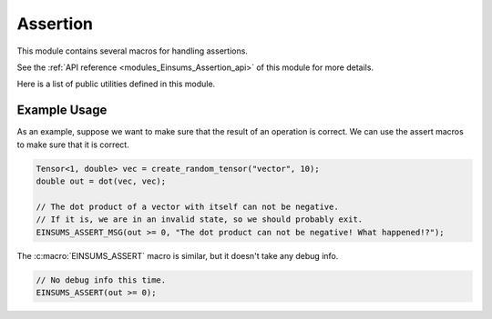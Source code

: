..
    Copyright (c) The Einsums Developers. All rights reserved.
    Licensed under the MIT License. See LICENSE.txt in the project root for license information.

.. _modules_Einsums_Assertion:

=========
Assertion
=========

This module contains several macros for handling assertions.

See the :ref:`API reference <modules_Einsums_Assertion_api>` of this module for more
details.

Here is a list of public utilities defined in this module.


.. c:macro:: EINSUMS_ASSERT(expr)

    Asserts that the expression is true. Does not print a custom message on failure.
    If the expression evaluates to false, this will also abort the program.
    This will only evaluate when the program is set to debug. Otherwise it will have no effect.

    :param expr: The expression to test.

    .. versionadded:: 1.0.0

.. c:macro:: EINSUMS_ASSERT_MSG(expr, msg)

    Asserts that the expression is true. If it is false, then this prints a custom message and aborts the execution.
    This will only evaluate when the program is set to debug. Otherwise it will have no effect.

    :param expr: The expression to check.
    :param msg: The message to print on failure.

    .. versionadded:: 1.0.0

-------------
Example Usage
-------------

As an example, suppose we want to make sure that the result of an operation is correct. We can use the assert macros to
make sure that it is correct.

.. code:: C++

    Tensor<1, double> vec = create_random_tensor("vector", 10);
    double out = dot(vec, vec);

    // The dot product of a vector with itself can not be negative.
    // If it is, we are in an invalid state, so we should probably exit.
    EINSUMS_ASSERT_MSG(out >= 0, "The dot product can not be negative! What happened!?");

The :c:macro:`EINSUMS_ASSERT` macro is similar, but it doesn't take any debug info. 

.. code:: C++

    // No debug info this time.
    EINSUMS_ASSERT(out >= 0);
